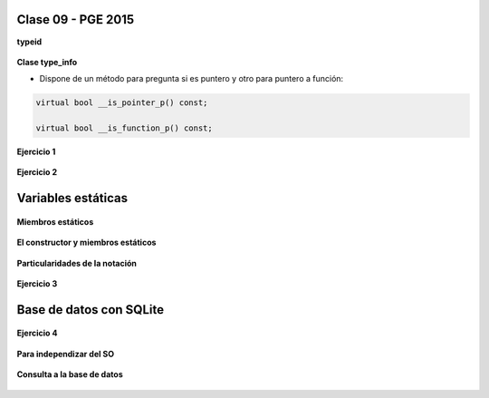 .. -*- coding: utf-8 -*-

.. _rcs_subversion:

Clase 09 - PGE 2015
===================

**typeid**

.. figure:: images/clase09/typeid.png

**Clase type_info**

- Dispone de un método para pregunta si es puntero y otro para puntero a función:
		    
.. code-block::
			
	virtual bool __is_pointer_p() const;
   
	virtual bool __is_function_p() const;


.. figure:: images/clase09/type_info.png

**Ejercicio 1**

.. figure:: images/clase09/ejercicio1.png

**Ejercicio 2**

.. figure:: images/clase09/ejercicio2.png

Variables estáticas
===================

.. figure:: images/clase09/variables_estaticas.png

**Miembros estáticos**

.. figure:: images/clase09/miembros_estaticos1.png

.. figure:: images/clase09/miembros_estaticos2.png

.. figure:: images/clase09/miembros_estaticos3.png

.. figure:: images/clase09/miembros_estaticos4.png

**El constructor y miembros estáticos**

.. figure:: images/clase09/constructor_y_miembros_estaticos.png

**Particularidades de la notación**

.. figure:: images/clase09/notacion.png

.. figure:: images/clase09/miembros_estaticos5.png

**Ejercicio 3**

.. figure:: images/clase09/ejercicio3.png

Base de datos con SQLite
========================

.. figure:: images/clase09/sqlite1.png

.. figure:: images/clase09/sqlite2.png

.. figure:: images/clase09/sqlite3.png

**Ejercicio 4**

.. figure:: images/clase09/ejercicio4.png

.. figure:: images/clase09/ejercicio4a.png

.. figure:: images/clase09/ejercicio4b.png

**Para independizar del SO**

.. figure:: images/clase09/independizar.png

**Consulta a la base de datos**

.. figure:: images/clase09/consultar1.png

.. figure:: images/clase09/consultar2.png










